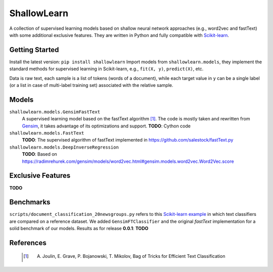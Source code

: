 ShallowLearn
============
A collection of supervised learning models based on shallow neural network approaches (e.g., word2vec and fastText)
with some additional exclusive features.
They are written in Python and fully compatible with `Scikit-learn <http://scikit-learn.org>`_.

.. image:: https://travis-ci.org/giacbrd/ShallowLearn.svg?branch=master
    :target: https://travis-ci.org/giacbrd/ShallowLearn
.. image:: https://badge.fury.io/py/shallowlearn.svg
    :target: https://badge.fury.io/py/shallowlearn

Getting Started
---------------
Install the latest version:
``pip install shallowlearn``
Import models from ``shallowlearn.models``, they implement the standard methods for supervised learning in Scikit-learn,
e.g., ``fit(X, y)``, ``predict(X)``, etc.

Data is raw text, each sample is a list of tokens (words of a document), while each target value in ``y`` can be a
single label (or a list in case of multi-label training set) associated with the relative sample.

Models
------
``shallowlearn.models.GensimFastText``
    A supervised learning model based on the fastText algorithm [1]_.
    The code is mostly taken and rewritten from `Gensim <https://radimrehurek.com/gensim>`_,
    it takes advantage of its optimizations and support.
    **TODO**: Cython code

``shallowlearn.models.FastText``
    **TODO**: The supervised algorithm of fastText implemented in https://github.com/salestock/fastText.py

``shallowlearn.models.DeepInverseRegression``
    **TODO**: Based on https://radimrehurek.com/gensim/models/word2vec.html#gensim.models.word2vec.Word2Vec.score

Exclusive Features
------------------
**TODO**

Benchmarks
----------
``scripts/document_classification_20newsgroups.py`` refers to this `Scikit-learn example <http://scikit-learn.org/stable/auto_examples/text/document_classification_20newsgroups.html>`_ in which text classifiers are compared on a reference dataset.
We added ``GensimFTClassifier`` and the original *fastText* implementation for a solid benchmark of our models.
Results as for release **0.0.1**:
**TODO**

References
----------
    .. [1] A. Joulin, E. Grave, P. Bojanowski, T. Mikolov, Bag of Tricks for Efficient Text Classification
